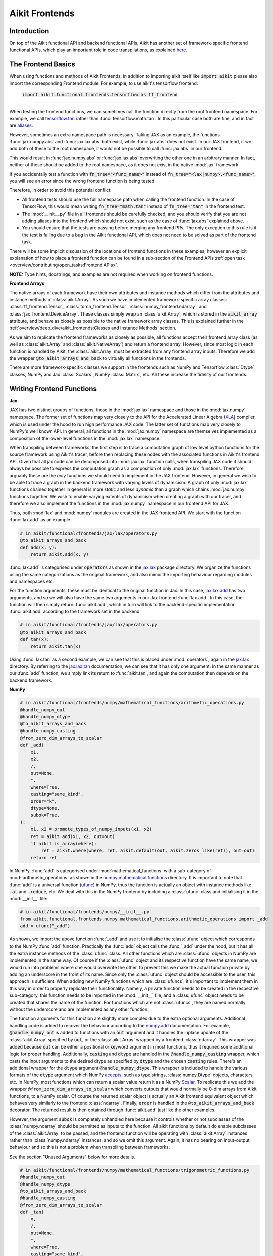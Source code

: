 Aikit Frontends
=============

.. _`tensorflow.tan`: https://github.com/khulnasoft/aikit/blob/f52457a7bf3cfafa30a7c1a29a708ade017a735f/aikit_tests/test_aikit/test_frontends/test_tensorflow/test_math.py#L109
.. _`aliases`: https://www.tensorflow.org/api_docs/python/tf/math/tan
.. _`jax.lax.add`: https://jax.readthedocs.io/en/latest/_autosummary/jax.lax.add.html
.. _`jax.lax`: https://jax.readthedocs.io/en/latest/jax.lax.html
.. _`jax.lax.tan`: https://jax.readthedocs.io/en/latest/_autosummary/jax.lax.tan.html
.. _`numpy.add`: https://numpy.org/doc/stable/reference/generated/numpy.add.html
.. _`numpy mathematical functions`: https://numpy.org/doc/stable/reference/index.html
.. _`numpy.tan`: https://numpy.org/doc/stable/reference/generated/numpy.tan.html
.. _`tf`: https://www.tensorflow.org/api_docs/python/tf
.. _`tf.math.tan`: https://www.tensorflow.org/api_docs/python/tf/math/tan
.. _`torch.add`: https://pytorch.org/docs/stable/generated/torch.add.html#torch.add
.. _`torch`: https://pytorch.org/docs/stable/torch.html#math-operations
.. _`torch.tan`: https://pytorch.org/docs/stable/generated/torch.tan.html#torch.tan
.. _`YouTube tutorial series`: https://www.youtube.com/watch?v=72kBVJTpzIw&list=PLwNuX3xB_tv-wTpVDMSJr7XW6IP_qZH0t
.. _`discord`: https://discord.gg/sXyFF8tDtm
.. _`aikit frontends channel`: https://discord.com/channels/799879767196958751/998782045494976522
.. _`Array manipulation routines`: https://numpy.org/doc/stable/reference/routines.array-manipulation.html#
.. _`Array creation routines`: https://numpy.org/doc/stable/reference/routines.array-creation.html

Introduction
------------

On top of the Aikit functional API and backend functional APIs, Aikit has another set of framework-specific frontend functional APIs, which play an important role in code transpilations, as explained `here <https://lets-khulnasoft.com/docs/aikit/overview/design/aikit_as_a_transpiler.html>`_.




The Frontend Basics
-------------------

When using functions and methods of Aikit Frontends, in addition to importing aikit itself like :code:`import aikit` please also import the corresponding Frontend module.
For example, to use aikit's tensorflow frontend:

    :code:`import aikit.functional.frontends.tensorflow as tf_frontend`

----

When testing the frontend functions, we can sometimes call the function directly from the root frontend namespace.
For example, we call `tensorflow.tan`_ rather than :func:`tensorflow.math.tan`.
In this particular case both are fine, and in fact are `aliases`_.

However, sometimes an extra namespace path is necessary.
Taking JAX as an example, the functions :func:`jax.numpy.abs` and :func:`jax.lax.abs` both exist, while :func:`jax.abs` does not exist.
In our JAX frontend, if we add both of these to the root namespace, it would not be possible to call :func:`jax.abs` in our frontend.

This would result in :func:`jax.numpy.abs` or :func:`jax.lax.abs` overwriting the other one in an arbitrary manner.
In fact, neither of these should be added to the root namespace, as it does not exist in the native :mod:`jax` framework.

If you accidentally test a function with :code:`fn_tree="<func_name>"` instead of :code:`fn_tree="<lax|numpy>.<func_name>"`, you will see an error since the wrong frontend function is being tested.

Therefore, in order to avoid this potential conflict:

* All frontend tests should use the full namespace path when calling the frontend function.
  In the case of TensorFlow, this would mean writing :code:`fn_tree="math.tan"` instead of :code:`fn_tree="tan"` in the frontend test.

* The :mod:`__init__.py` file in all frontends should be carefully checked, and you should verify that you are not adding aliases into the frontend which should not exist, such as the case of :func:`jax.abs` explained above.

* You should ensure that the tests are passing before merging any frontend PRs.
  The only exception to this rule is if the test is failing due to a bug in the Aikit functional API, which does not need to be solved as part of the frontend task.

There will be some implicit discussion of the locations of frontend functions in these examples, however an explicit explanation of how to place a frontend function can be found in a sub-section of the Frontend APIs :ref:`open task <overview/contributing/open_tasks:Frontend APIs>`.


**NOTE:** Type hints, docstrings, and examples are not required when working on frontend functions.


**Frontend Arrays**

The native arrays of each framework have their own attributes and instance methods which differ from the attributes and instance methods of :class:`aikit.Array`.
As such we have implemented framework-specific array classes: :class:`tf_frontend.Tensor`, :class:`torch_frontend.Tensor`, :class:`numpy_frontend.ndarray`, and :class:`jax_frontend.DeviceArray`.
These classes simply wrap an :class:`aikit.Array`, which is stored in the :code:`aikit_array` attribute, and behave as closely as possible to the native framework array classes.
This is explained further in the :ref:`overview/deep_dive/aikit_frontends:Classes and Instance Methods` section.

As we aim to replicate the frontend frameworks as closely as possible, all functions accept their frontend array class (as well as :class:`aikit.Array` and :class:`aikit.NativeArray`) and return a frontend array.
However, since most logic in each function is handled by Aikit, the :class:`aikit.Array` must be extracted from any frontend array inputs.
Therefore we add the wrapper :code:`@to_aikit_arrays_and_back` to virtually all functions in the frontends.

There are more framework-specific classes we support in the frontends such as NumPy and Tensorflow :class:`Dtype` classes, NumPy and Jax :class:`Scalars`, NumPy :class:`Matrix`, etc.
All these increase the fidelity of our frontends.


Writing Frontend Functions
-------------------

**Jax**

JAX has two distinct groups of functions, those in the :mod:`jax.lax` namespace and those in the :mod:`jax.numpy` namespace.
The former set of functions map very closely to the API for the Accelerated Linear Algebra (`XLA <https://www.tensorflow.org/xla>`_) compiler, which is used under the hood to run high performance JAX code.
The latter set of functions map very closely to NumPy's well known API.
In general, all functions in the :mod:`jax.numpy` namespace are themselves implemented as a composition of the lower-level functions in the :mod:`jax.lax` namespace.

When transpiling between frameworks, the first step is to trace a computation graph of low level python functions for the source framework using Aikit's tracer, before then replacing these nodes with the associated functions in Aikit's frontend API.
Given that all jax code can be decomposed into :mod:`jax.lax` function calls, when transpiling JAX code it should always be possible to express the computation graph as a composition of only :mod:`jax.lax` functions.
Therefore, arguably these are the *only* functions we should need to implement in the JAX frontend.
However, in general we wish to be able to trace a graph in the backend framework with varying levels of dynamicism.
A graph of only :mod:`jax.lax` functions chained together in general is more *static* and less *dynamic* than a graph which chains :mod:`jax.numpy` functions together.
We wish to enable varying extents of dynamicism when creating a graph with our tracer, and therefore we also implement the functions in the :mod:`jax.numpy` namespace in our frontend API for JAX.

Thus, both :mod:`lax` and :mod:`numpy` modules are created in the JAX frontend API.
We start with the function :func:`lax.add` as an example.

.. code-block:: python

    # in aikit/functional/frontends/jax/lax/operators.py
    @to_aikit_arrays_and_back
    def add(x, y):
        return aikit.add(x, y)

:func:`lax.add` is categorised under :code:`operators` as shown in the `jax.lax`_ package directory.
We organize the functions using the same categorizations as the original framework, and also mimic the importing behaviour regarding modules and namespaces etc.

For the function arguments, these must be identical to the original function in Jax.
In this case, `jax.lax.add`_ has two arguments, and so we will also have the same two arguments in our Jax frontend :func:`lax.add`.
In this case, the function will then simply return :func:`aikit.add`, which in turn will link to the backend-specific implementation :func:`aikit.add` according to the framework set in the backend.

.. code-block:: python

    # in aikit/functional/frontends/jax/lax/operators.py
    @to_aikit_arrays_and_back
    def tan(x):
        return aikit.tan(x)

Using :func:`lax.tan` as a second example, we can see that this is placed under :mod:`operators`, again in the `jax.lax`_ directory.
By referring to the `jax.lax.tan`_ documentation, we can see that it has only one argument.
In the same manner as our :func:`add` function, we simply link its return to :func:`aikit.tan`, and again the computation then depends on the backend framework.

**NumPy**

.. code-block:: python

    # in aikit/functional/frontends/numpy/mathematical_functions/arithmetic_operations.py
    @handle_numpy_out
    @handle_numpy_dtype
    @to_aikit_arrays_and_back
    @handle_numpy_casting
    @from_zero_dim_arrays_to_scalar
    def _add(
        x1,
        x2,
        /,
        out=None,
        *,
        where=True,
        casting="same_kind",
        order="k",
        dtype=None,
        subok=True,
    ):
        x1, x2 = promote_types_of_numpy_inputs(x1, x2)
        ret = aikit.add(x1, x2, out=out)
        if aikit.is_array(where):
            ret = aikit.where(where, ret, aikit.default(out, aikit.zeros_like(ret)), out=out)
        return ret

In NumPy, :func:`add` is categorised under :mod:`mathematical_functions` with a sub-category of :mod:`arithmetic_operations` as shown in the `numpy mathematical functions`_ directory.
It is important to note that :func:`add` is a universal function (`ufunc <https://numpy.org/doc/stable/reference/ufuncs.html>`_) in NumPy, thus the function is actually an object with instance methods like :code:`.at` and :code:`.reduce`, etc.
We deal with this in the NumPy frontend by including a :class:`ufunc` class and initialising it in the :mod:`__init__` file:

.. code-block:: python

    # in aikit/functional/frontends/numpy/__init__.py
    from aikit.functional.frontends.numpy.mathematical_functions.arithmetic_operations import _add
    add = ufunc("_add")

As shown, we import the above function :func:`_add` and use it to initialise the :class:`ufunc` object which corresponds to the NumPy :func:`add` function.
Practically the :func:`add` object calls the :func:`_add` under the hood, but it has all the extra instance methods of the :class:`ufunc` class.
All other functions which are :class:`ufunc` objects in NumPy are implemented in the same way.
Of course if the :class:`ufunc` object and its respective function have the same name, we would run into problems where one would overwrite the other, to prevent this we make the actual function private by adding an underscore in the front of its name.
Since only the :class:`ufunc` object should be accessible to the user, this approach is sufficient.
When adding new NumPy functions which are :class:`ufuncs`, it's important to implement them in this way in order to properly replicate their functionality.
Namely, a private function needs to be created in the respective sub-category, this function needs to be imported in the :mod:`__init__` file, and a :class:`ufunc` object needs to be created that shares the name of the function.
For functions which are not :class:`ufuncs`, they are named normally without the underscore and are implemented as any other function.

The function arguments for this function are slightly more complex due to the extra optional arguments.
Additional handling code is added to recover the behaviour according to the `numpy.add <https://numpy.org/doc/1.23/reference/generated/numpy.add.html>`_ documentation.
For example, :code:`@handle_numpy_out` is added to functions with an :code:`out` argument and it handles the inplace update of the :class:`aikit.Array` specified by :code:`out`, or the :class:`aikit.Array` wrapped by a frontend :class:`ndarray`.
This wrapper was added because :code:`out` can be either a positional or keyword argument in most functions, thus it required some additional logic for proper handling.
Additionally, :code:`casting` and :code:`dtype` are handled in the :code:`@handle_numpy_casting` wrapper, which casts the input arguments to the desired dtype as specified by :code:`dtype` and the chosen :code:`casting` rules.
There's an additional wrapper for the :code:`dtype` argument :code:`@handle_numpy_dtype`.
This wrapper is included to handle the various formats of the :code:`dtype` argument which NumPy `accepts <https://numpy.org/doc/stable/reference/arrays.dtypes.html#specifying-and-constructing-data-types>`_, such as type strings, :class:`numpy.Dtype` objects, characters, etc.
In NumPy, most functions which can return a scalar value return it as a NumPy `Scalar <https://numpy.org/doc/stable/reference/arrays.scalars.html>`_.
To replicate this we add the wrapper :code:`@from_zero_dim_arrays_to_scalar` which converts outputs that would normally be 0-dim arrays from Aikit functions, to a NumPy scalar.
Of course the returned scalar object is actually an Aikit frontend equivalent object which behaves very similarly to the frontend :class:`ndarray`.
Finally, :code:`order` is handled in the :code:`@to_aikit_arrays_and_back` decorator.
The returned result is then obtained through :func:`aikit.add` just like the other examples.

However, the argument :code:`subok` is completely unhandled here because it controls whether or not subclasses of the :class:`numpy.ndarray` should be permitted as inputs to the function.
All aikit functions by default do enable subclasses of the :class:`aikit.Array` to be passed, and the frontend function will be operating with :class:`aikit.Array` instances rather than :class:`numpy.ndarray` instances, and so we omit this argument.
Again, it has no bearing on input-output behaviour and so this is not a problem when transpiling between frameworks.

See the section "Unused Arguments" below for more details.

.. code-block:: python

    # in aikit/functional/frontends/numpy/mathematical_functions/trigonometric_functions.py
    @handle_numpy_out
    @handle_numpy_dtype
    @to_aikit_arrays_and_back
    @handle_numpy_casting
    @from_zero_dim_arrays_to_scalar
    def _tan(
        x,
        /,
        out=None,
        *,
        where=True,
        casting="same_kind",
        order="K",
        dtype=None,
        subok=True,
    ):
        ret = aikit.tan(x, out=out)
        if aikit.is_array(where):
            ret = aikit.where(where, ret, aikit.default(out, aikit.zeros_like(ret)), out=out)
        return ret

For the second example, :func:`tan` has a sub-category of :mod:`trigonometric_functions` according to the `numpy mathematical functions`_ directory.
By referring to the `numpy.tan`_ documentation, we can see it has the same additional arguments as the :func:`add` function and it's also a :class:`ufunc`.
In the same manner as :func:`add`, we handle the argument :code:`out`, :code:`where`, :code:`dtype`, :code:`casting`, and :code:`order` but we omit support for :code:`subok`.

**TensorFlow**

.. code-block:: python

    # in aikit/functional/frontends/tensorflow/math.py
    @to_aikit_arrays_and_back
    def add(x, y, name=None):
        x, y = check_tensorflow_casting(x, y)
        return aikit.add(x, y)

The :func:`add` function is categorised under the :mod:`math` folder in the TensorFlow frontend.
There are three arguments according to the `tf.math.add <https://www.tensorflow.org/api_docs/python/tf/math/add>`_ documentation, which are written accordingly as shown above.
Just like the previous examples, the implementation wraps :func:`aikit.add`, which itself defers to backend-specific functions depending on which framework is set in Aikit's backend.

The arguments :code:`x` and :code:`y` are both used in the implementation, but the argument :code:`name` is not used.
Similar to the omitted argument in the NumPy example above, the :code:`name` argument does not change the input-output behaviour of the function.
Rather, this argument is added purely for the purpose of operation logging and retrieval, and also graph visualization in TensorFlow.
Aikit does not support the unique naming of individual operations, and so we omit support for this particular argument.

Additionally, TensorFlow only allows explicit casting, therefore there are no promotion rules in the TensorFlow frontend, except in the case of array like or scalar inputs, which get casted to the dtype of the other argument if it's a :class:`Tensor`, or the default dtype if both arguments are array like or scalar.
The function :func:`check_tensorflow_casting` is added to functions with multiple arguments such as :func:`add`, and it ensures the second argument is the same type as the first, just as TensorFlow does.

.. code-block:: python

    # in aikit/functional/frontends/tensorflow/math.py
    @to_aikit_arrays_and_back
    def tan(x, name=None):
        return aikit.tan(x)

Likewise, :code:`tan` is also placed under :mod:`math`.
By referring to the `tf.math.tan`_ documentation, we add the same arguments, and simply wrap :func:`aikit.tan` in this case.
Again, we do not support the :code:`name` argument for the reasons outlined above.

**NOTE**

Many of the functions in the :mod:`tf.raw_ops` module have identical behaviour to functions in the general TensorFlow namespace e.g :func:`tf.argmax`.
However, these functions are specified to have key-word only arguments and in some cases they have different argument names.
In order to tackle these variations in behaviour, the :code:`map_raw_ops_alias` decorator was designed to wrap the functions that exist in the TensorFlow namespace, thus reducing unnecessary re-implementations.

.. code-block:: python

    # in aikit/functional/frontends/tensorflow/math.py
    @to_aikit_arrays_and_back
    def argmax(input, axis, output_type=None, name=None):
        if output_type in ["uint16", "int16", "int32", "int64"]:
            return aikit.astype(aikit.argmax(input, axis=axis), output_type)
        else:
            return aikit.astype(aikit.argmax(input, axis=axis), "int64")

This function :func:`argmax` is implemented in the :mod:`tf.math` module of the TensorFlow framework, there exists an identical function in the :mod:`tf.raw_ops` module implemented as :func:`ArgMax`.
Both the functions have identical behaviour except for the fact that all arguments are passed as key-word only for :func:`tf.raw_ops.ArgMax`.
In some corner cases, arguments are renamed such as :func:`tf.math.argmax`, the :code:`dimension` argument replaces the :code:`axis` argument.
Let's see how the :code:`map_raw_ops_alias` decorator can be used to tackle these variations.

.. code-block:: python

    # in aikit/functional/frontends/tensorflow/raw_ops.py
    ArgMax = to_aikit_arrays_and_back(
        map_raw_ops_alias(
            tf_frontend.math.argmax,
            kwargs_to_update={"dimension": "axis"},
        )
    )

The decorator :code:`map_raw_ops_alias` here, takes the existing behaviour of :func:`tf_frontend.math.argmax` as its first parameter, and changes all its arguments to key-word only. The argument :code:`kwargs_to_update` is a dictionary indicating all updates in arguments names to be made, in the case of :func:`tf.raw_ops.ArgMax`, :code:`dimension` is replacing :code:`axis`.
The wrapper mentioned above is implemented here `map_raw_ops_alias <https://github.com/khulnasoft/aikit/blob/54cc9cd955b84c50a1743dddddaf6e961f688dd5/aikit/functional/frontends/tensorflow/func_wrapper.py#L127>`_  in the aikit codebase.

**PyTorch**

.. code-block:: python

    # in aikit/functional/frontends/torch/pointwise_ops.py
    @to_aikit_arrays_and_back
    def add(input, other, *, alpha=None, out=None):
        return aikit.add(input, other, alpha=alpha, out=out)

For PyTorch, :func:`add` is categorised under :mod:`pointwise_ops` as is the case in the `torch`_ framework.

In this case, the native `torch.add`_ has both positional and keyword arguments, and we therefore use the same for our PyTorch frontend :func:`add`.
We wrap :func:`aikit.add` as usual.

.. code-block:: python

    # in aikit/functional/frontends/torch/pointwise_ops.py
    @to_aikit_arrays_and_back
    def tan(input, *, out=None):
        return aikit.tan(input, out=out)

:func:`tan` is also placed under :mod:`pointwise_ops` as is the case in the `torch`_ framework.
Looking at the `torch.tan`_ documentation, we can mimic the same arguments, and again simply wrap :func:`aikit.tan`, also making use of the :code:`out` argument in this case.

Short Frontend Implementations
-----------------------------

Ideally, all frontend functions should call the equivalent Aikit function and only be one line long. This is mainly because compositional implementations are bound to be slower than direct backend implementation calls.

In case a frontend function is complex and there is no equivalent Aikit function to use, it is strongly advised to add that function to our Experimental API. To do so, you are invited to open a *Missing Function Suggestion* issue as described in the `Open Tasks <../contributing/open_tasks.rst>`_ section. A member of our team will then review your issue, and if the proposed addition is deemed to be timely and sensible, we will add the function to the "Extend Aikit Functional API" `ToDo list issue <https://github.com/khulnasoft/aikit/issues/3856>`_.

If you would rather not wait around for a member of our team to review your suggestion, you can instead go straight ahead and add the frontend function as a heavy composition of the existing Aikit functions, with a :code:`#ToDo` comment included, explaining that this frontend implementation will be simplified when :func:`aikit.func_name` is added.

**Examples**

The native TensorFlow function :func:`tf.reduce_logsumexp` does not have an equivalent function in Aikit, therefore it can be composed of multiple Aikit functions instead.

**TensorFlow Frontend**

.. code-block:: python

    # aikit/functional/frontends/tensorflow/math.py
    @to_aikit_arrays_and_back
    def reduce_logsumexp(input_tensor, axis=None, keepdims=False, name="reduce_logsumexp"):
        # stable logsumexp trick
        max_input_tensor = aikit.max(input_tensor, axis=axis, keepdims=True)
        return (
            aikit.log(
                aikit.sum(
                    aikit.exp(input_tensor - max_input_tensor),
                    axis=axis,
                    keepdims=keepdims,
                )
            )
            + max_input_tensor
        ).astype(input_tensor.dtype)

Through compositions, we can easily meet the required input-output behaviour for the TensorFlow frontend function.

The entire workflow for extending the Aikit Frontends as an external contributor is explained in more detail in the :ref:`Open Tasks <overview/contributing/open_tasks:Frontend APIs>` section.

Unused Arguments
----------------

As can be seen from the examples above, there are often cases where we do not add support for particular arguments in the frontend function.
Generally, we can omit support for a particular argument only if: the argument **does not** fundamentally affect the input-output behaviour of the function in a mathematical sense.
The only two exceptions to this rule are arguments related to either the data type or the device on which the returned array(s) should reside.
Examples of arguments which can be omitted, on account that they do not change the mathematics of the function are arguments which relate to:

* the algorithm or approximations used under the hood, such as :code:`precision` and :code:`preferred_element_type` in `jax.lax.conv_general_dilated <https://github.com/google/jax/blob/1338864c1fcb661cbe4084919d50fb160a03570e/jax/_src/lax/convolution.py#L57>`_.

* the specific array class in the original framework, such as :code:`subok` in `numpy.add <https://numpy.org/doc/1.23/reference/generated/numpy.add.html>`_.

* the labelling of functions for organizational purposes, such as :code:`name` in `tf.math.add <https://github.com/tensorflow/tensorflow/blob/v2.10.0/tensorflow/python/ops/math_ops.py#L3926-L4004>`_.

There are likely to be many other examples of arguments which do not fundamentally affect the input-output behaviour of the function in a mathematical sense, and so can also be omitted from Aikit's frontend implementation.

The reason we omit these arguments in Aikit is because Aikit is not designed to provide low-level control to functions that extend beyond the pure mathematics of the function.
This is a requirement because Aikit abstracts the backend framework, and therefore also abstracts everything below the backend framework's functional API, including the backend array class, the low-level language compiled to, the device etc.
Most ML frameworks do not offer per-array control of the memory layout, and control for the finer details of the algorithmic approximations under the hood, and so we cannot in general offer this level of control at the Aikit API level, nor the frontend API level as a direct result.
As explained above, this is not a problem, as the memory layout has no bearing at all on the input-output behaviour of the function.
In contrast, the algorithmic approximation may have a marginal bearing on the final results in some cases, but Aikit is only designed to unify to within a reasonable numeric approximation in any case, and so omitting these arguments also very much fits within Aikit's design.

Supported Data Types and Devices
--------------------------------

Sometimes, the corresponding function in the original framework might only support a subset of data types.
For example, :func:`tf.math.logical_and` only supports inputs of type :code:`tf.bool`.
However, Aikit's `implementation <https://github.com/khulnasoft/aikit/blob/6089953297b438c58caa71c058ed1599f40a270c/aikit/functional/frontends/tensorflow/math.py#L84>`_ is as follows, with direct wrapping around :func:`aikit.logical_and`:

.. code-block:: python

    @to_aikit_arrays_and_back
    def logical_and(x, y, name="LogicalAnd"):
        return aikit.logical_and(x, y)

:func:`aikit.logical_and` supports all data types, and so :func:`aikit.functional.frontends.tensorflow.math.logical_and` can also easily support all data types.
However, the primary purpose of these frontend functions is for code transpilations, and in such cases it would never be useful to support extra data types beyond :code:`tf.bool`, as the tensorflow code being transpiled would not support this.
Additionally, the unit tests for all frontend functions use the original framework function as the ground truth, and so we can only test :func:`aikit.functional.frontends.tensorflow.math.logical_and` with boolean inputs anyway.


For these reasons, all frontend functions which correspond to functions with limited data type support in the native framework (in other words, which have even more restrictions than the data type limitations of the framework itself) should be flagged `as such <https://github.com/khulnasoft/aikit/blob/6089953297b438c58caa71c058ed1599f40a270c/aikit/functional/frontends/tensorflow/math.py#L88>`_ in a manner like the following:

.. code-block:: python

   @with_unsupported_dtypes({"2.13.0 and below": ("float16", "bfloat16")}, "tensorflow")

The same logic applies to unsupported devices.
Even if the wrapped Aikit function supports more devices, we should still flag the frontend function supported devices to be the same as those supported by the function in the native framework.
Again, this is only needed if the limitations go beyond those of the framework itself.
For example, it is not necessary to uniquely flag every single NumPy function as supporting only CPU, as this is a limitation of the entire framework, and this limitation is already `globally flagged <https://github.com/khulnasoft/aikit/blob/6eb2cadf04f06aace9118804100b0928dc71320c/aikit/functional/backends/numpy/__init__.py#L21>`_.

It could also be the case that a frontend function supports a data type, but one or more of the backend frameworks does not, and therefore the frontend function may not support the data type due to backend limitation.
For example, the frontend function `jax.lax.cumprod <https://github.com/khulnasoft/aikit/blob/6e80b20d27d26b67a3876735c3e4cd9a1d38a0e9/aikit/functional/frontends/jax/lax/operators.py#L111>`_ does support all data types, but PyTorch does not support :code:`bfloat16` for the function :func:`cumprod`, even though the framework generally supports handling :code:`bfloat16` data type.
In that case, we should flag that the backend function does not support :code:`bfloat16` as this is done `here <https://github.com/khulnasoft/aikit/blob/6e80b20d27d26b67a3876735c3e4cd9a1d38a0e9/aikit/functional/backends/torch/statistical.py#L234>`_.

Classes and Instance Methods
----------------------------

Most frameworks include instance methods and special methods on their array class for common array processing functions, such as :func:`reshape`, :func:`expand_dims` and :func:`add`.
This simple design choice comes with many advantages, some of which are explained in our `Aikit Array <../design/aikit_as_a_framework/aikit_array.rst>`_ section.

**Important Note**
Before implementing the instance method or special method, make sure that the regular function in the specific frontend is already implemented.

In order to implement Aikit's frontend APIs to the extent that is required for arbitrary code transpilations, it's necessary for us to also implement these instance methods and special methods of the framework-specific array classes (:class:`tf.Tensor`, :class:`torch.Tensor`, :class:`numpy.ndarray`, :class:`jax.DeviceArray` etc).

**Instance Method**

**numpy.ndarray**

For an example of how these are implemented, we first show the instance method for :meth:`np.ndarray.argsort`, which is implemented in the frontend `ndarray class <https://github.com/khulnasoft/aikit/blob/94679019a8331cf9d911c024b9f3e6c9b09cad02/aikit/functional/frontends/numpy/ndarray/ndarray.py#L8>`_:


.. code-block:: python

    # aikit/functional/frontends/numpy/ndarray/ndarray.py
    def argsort(self, *, axis=-1, kind=None, order=None):
        return np_frontend.argsort(self._aikit_array, axis=axis, kind=kind, order=order)

Under the hood, this simply calls the frontend :func:`np_frontend.argsort` function, which itself is implemented as follows:

.. code-block:: python

    # aikit/functional/frontends/numpy/mathematical_functions/arithmetic_operations.py
    @to_aikit_arrays_and_back
    def argsort(
        x,
        /,
        *,
        axis=-1,
        kind=None,
        order=None,
    ):
        return aikit.argsort(x, axis=axis)

**Special Method**

Some examples referring to the special methods would make things more clear.
For example let's take a look at how :meth:`tf_frontend.tensor.__add__` is implemented and how it's reverse :meth:`tf_frontend.tensor.__radd__` is implemented.

.. code-block:: python

    # aikit/functional/frontends/tensorflow/tensor.py
    def __radd__(self, x, name="radd"):
        return tf_frontend.math.add(x, self._aikit_array, name=name)

    def __add__(self, y, name="add"):
        return self.__radd__(y)

Here also, both of them simply call the frontend :func:`tf_frontend.math.add` under the hood.
The functions with reverse operators should call the same frontend function as shown in the examples above.
The implementation for the :func:`tf_frontend.math.add` is shown as follows:

.. code-block:: python

    # aikit/functional/frontends/tensorflow/math.py
    @to_aikit_arrays_and_back
    def add(x, y, name=None):
        return aikit.add(x, y)

**numpy.matrix**

To support special classes and their instance methods, the equivalent classes are created in their respective frontend so that the useful instance methods are supported for transpilation.

For instance, the :class:`numpy.matrix` class is supported in the Aikit NumPy frontend.
Part of the code is shown below as an example:

.. code-block:: python

    # aikit/functional/frontends/numpy/matrix/methods.py
    class matrix:
        def __init__(self, data, dtype=None, copy=True):
            self._init_data(data, dtype)

        def _init_data(self, data, dtype):
            if isinstance(data, str):
                self._process_str_data(data, dtype)
            elif isinstance(data, (list, ndarray)) or aikit.is_array(data):
                if isinstance(data, ndarray):
                    data = data.aikit_array
                if aikit.is_array(data) and dtype is None:
                    dtype = data.dtype
                data = aikit.array(data, dtype=dtype)
                self._data = data
            else:
                raise aikit.exceptions.AikitException("data must be an array, list, or str")
            aikit.assertions.check_equal(
                len(aikit.shape(self._data)), 2, message="data must be 2D"
            )
            self._dtype = self._data.dtype
            self._shape = aikit.shape(self._data)

With this class available, the supported instance methods can now be included in the class.
For example, :class:`numpy.matrix` has an instance method of :meth:`any`:

.. code-block:: python

    # aikit/functional/frontends/numpy/matrix/methods.py
    from aikit.functional.frontends.numpy import any
    ...
    def any(self, axis=None, out=None):
        if aikit.exists(axis):
            return any(self.A, axis=axis, keepdims=True, out=out)
        return any(self.A, axis=axis, out=out)

We need to create these frontend array classes and all of their instance methods and also their special methods such that we are able to transpile code which makes use of these methods.
As explained in `Aikit as a Transpiler <../design/aikit_as_a_transpiler.rst>`_, when transpiling code we first extract the computation graph in the source framework.
In the case of instance methods, we then replace each of the original instance methods in the extracted computation graph with these new instance methods defined in the Aikit frontend class.

Frontend Data Type Promotion Rules
----------------------------------

Each frontend framework has its own rules governing the common result type for two array operands during an arithmetic operation.

In order to ensure that each frontend framework implemented in Aikit has the same data type promotion behaviors as the native framework does, we have implemented data type promotion rules according to framework-specific data type promotion tables for these we are currently supporting as frontends.
The function can be accessed through calling :func:`promote_types_of_<frontend>_inputs` and pass in both array operands.

.. code-block:: python

    # aikit/functional/frontends/torch/pointwise_ops.py
    @to_aikit_arrays_and_back
    def add(input, other, *, alpha=1, out=None):
        input, other = torch_frontend.promote_types_of_torch_inputs(input, other)
        return aikit.add(input, other, alpha=alpha, out=out)

Although in most cases, array operands being passed into an arithmetic operation function should be the same data type, using the data type promotion rules can add a layer of sanity check to prevent data precision losses or exceptions from further arithmetic operations.

TensorFlow is a framework where casting is completely explicit, except for array likes and scalars.
As such there are no promotion rules we replicate for the TensorFlow frontend, instead we check if the two arguments of the function are the same type using :func:`check_tensorflow_casting`.

.. code-block:: python

    # aikit/functional/frontends/tensorflow/math.py
    @to_aikit_arrays_and_back
    def add(x, y, name=None):
        x, y = check_tensorflow_casting(x, y)
        return aikit.add(x, y)

NumPy Special Argument - Casting
--------------------------------

NumPy supports an additional, special argument - :code:`casting`, which allows user to determine the kind of dtype casting that fits their objectives.
The :code:`casting` rules are explained in the `numpy.can_cast documentation <https://numpy.org/doc/stable/reference/generated/numpy.can_cast.html>`_.
While handling this argument, the :code:`dtype` argument is used to state the desired return dtype.

To handle this, a decorator - :code:`handle_numpy_casting` is used to simplify the handling logic and reduce code redundancy.
It is located in the `aikit/functional/frontends/numpy/func_wrapper.py <https://github.com/khulnasoft/aikit/blob/45d443187678b33dd2b156f29a18b84efbc48814/aikit/functional/frontends/numpy/func_wrapper.py#L39>`_.

This decorator is then added to the numpy frontend functions with the :code:`casting` argument.
An example of the :func:`add` function is shown below.

.. code-block:: python

    # aikit/functional/frontends/numpy/mathematical_functions/arithmetic_operations.py
    @handle_numpy_out
    @handle_numpy_dtype
    @to_aikit_arrays_and_back
    @handle_numpy_casting
    @from_zero_dim_arrays_to_scalar
    def _add(
        x1,
        x2,
        /,
        out=None,
        *,
        where=True,
        casting="same_kind",
        order="k",
        dtype=None,
        subok=True,
    ):
        x1, x2 = promote_types_of_numpy_inputs(x1, x2)
        ret = aikit.add(x1, x2, out=out)
        if aikit.is_array(where):
            ret = aikit.where(where, ret, aikit.default(out, aikit.zeros_like(ret)), out=out)
        return ret


There is a special case for the :code:`casting` argument, where the allowed dtype must be :code:`bool`, therefore a :code:`handle_numpy_casting_special` is included to handle this.

.. code-block:: python

    # aikit/functional/frontends/numpy/func_wrapper.py
    def handle_numpy_casting_special(fn: Callable) -> Callable:
        @functools.wraps(fn)
        def new_fn(*args, casting="same_kind", dtype=None, **kwargs):
            aikit.assertions.check_elem_in_list(
                casting,
                ["no", "equiv", "safe", "same_kind", "unsafe"],
                message="casting must be one of [no, equiv, safe, same_kind, unsafe]",
            )
            if aikit.exists(dtype):
                aikit.assertions.check_equal(
                    aikit.as_aikit_dtype(dtype),
                    "bool",
                    message="output is compatible with bool only",
                )
            return fn(*args, **kwargs)
        new_fn.handle_numpy_casting_special = True
        return new_fn


An example function using this is the :func:`numpy.isfinite` function.

.. code-block:: python

    # aikit/functional/frontends/numpy/logic/array_type_testing.py
    @handle_numpy_out
    @handle_numpy_dtype
    @to_aikit_arrays_and_back
    @handle_numpy_casting_special
    @from_zero_dim_arrays_to_scalar
    def _isfinite(
        x,
        /,
        out=None,
        *,
        where=True,
        casting="same_kind",
        order="K",
        dtype=None,
        subok=True,
    ):
        ret = aikit.isfinite(x, out=out)
        if aikit.is_array(where):
            ret = aikit.where(where, ret, aikit.default(out, aikit.zeros_like(ret)), out=out)
        return ret


Frontends Duplicate Policy
--------------------------
Some frontend functions appear in multiple namespaces within the original framework that the frontend is replicating.
For example the :func:`np.asarray` function appears in `Array manipulation routines`_ and also in `Array creation routines`_.
This section outlines a policy that should serve as a guide for handling duplicate functions. The following sub-headings outline the policy:

**Listing duplicate frontend functions on the ToDo lists**

Essentially, there are two types of duplicate functions;

1. Functions that are listed in multiple namespaces but are callable from the same path, for example :func:`asarray` is listed in `manipulation routines` and `creation routines` however this function is called from the same path as :func:`np.asarray`.

2. Functions that are listed in multiple namespaces but are callable from different paths, for example the function :func:`tf.math.tan` and :func:`tf.raw_ops.Tan`.

When listing frontend functions, extra care should be taken to keep note of these two types of duplicate functions.

* For duplicate functions of the first type, we should list the function once in any namespace where it exists and leave it out of all other namespaces.

* For duplicates of the second type, we should list the function in each namespace where it exists but there should be a note to highlight that the function(s) on the list are duplicates and should therefore be implemented as aliases. For example, most of the functions in `tf.raw_ops` are aliases and this point is made clear when listing the functions on the ToDo list `here <https://github.com/khulnasoft/aikit/issues/1565>`_.

**Contributing duplicate frontend functions**

Before working on a frontend function, contributors should check if the function is designated as an alias on the ToDo list.
If the function is an alias, you should check if there is an implementation that can be aliased.

* If an implementation exists then simply create an alias of the implementation, for example many functions in `aikit/functional/frontends/tensorflow/raw_ops` are implemented as aliases `here <https://github.com/khulnasoft/aikit/blob/main/aikit/functional/frontends/tensorflow/raw_ops.py>`_.

* If there is no implementation to be aliased then feel free to contribute the implementation first, then go ahead to create the alias.

**Testing duplicate functions**

Unit tests should be written for all aliases. This is arguably a duplication, but having a unique test for each alias helps us to keep the testing code organised and aligned with the groupings in the frontend API.

**Round Up**

This should hopefully have given you a better grasp on what the Aikit Frontend APIs are for, how they should be implemented, and the things to watch out for!
We also have a short `YouTube tutorial series`_ on this as well if you prefer a video explanation!

If you have any questions, please feel free to reach out on `discord`_ in the `aikit frontends channel`_!


**Video**

.. raw:: html

    <iframe width="420" height="315" allow="fullscreen;"
    src="https://www.youtube.com/embed/SdiyetRNey8" class="video">
    </iframe>
